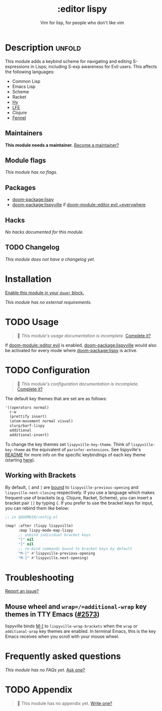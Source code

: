 #+title:    :editor lispy
#+subtitle: Vim for lisp, for people who don't like vim
#+created:  October 27, 2018
#+since:    2.0.0

* Description :unfold:
This module adds a keybind scheme for navigating and editing S-expressions in
Lisps; including S-exp awareness for Evil users. This affects the following
languages:

- Common Lisp
- Emacs Lisp
- Scheme
- Racket
- [[http://docs.hylang.org/en/stable/][Hy]]
- [[http://lfe.io/][LFE]]
- Clojure
- [[https://fennel-lang.org][Fennel]]

** Maintainers
*This module needs a maintainer.* [[doom-contrib-maintainer:][Become a maintainer?]]

** Module flags
/This module has no flags./

** Packages
- [[doom-package:lispy]]
- [[doom-package:lispyville]] if [[doom-module::editor evil +everywhere]]

** Hacks
/No hacks documented for this module./

** TODO Changelog
# This section will be machine generated. Don't edit it by hand.
/This module does not have a changelog yet./

* Installation
[[id:01cffea4-3329-45e2-a892-95a384ab2338][Enable this module in your ~doom!~ block.]]

/This module has no external requirements./

* TODO Usage
#+begin_quote
 🔨 /This module's usage documentation is incomplete./ [[doom-contrib-module:][Complete it?]]
#+end_quote

If [[doom-module::editor evil]] is enabled, [[doom-package:lispyville]] would also be activated for every mode
where [[doom-package:lispy]] is active.

* TODO Configuration
#+begin_quote
 🔨 /This module's configuration documentation is incomplete./ [[doom-contrib-module:][Complete it?]]
#+end_quote

The default key themes that are set are as follows:
#+begin_src emacs-lisp
'((operators normal)
  c-w
  (prettify insert)
  (atom-movement normal visual)
  slurp/barf-lispy
  additional
  additional-insert)
#+end_src

To change the key themes set ~lispyville-key-theme~. Think of
~lispyville-key-theme~ as the equivalent of ~parinfer-extensions~. See
lispyville's [[https://github.com/noctuid/lispyville/blob/master/README.org][README]] for more info on the specific keybindings of each key theme
(starting [[https://github.com/noctuid/lispyville#operators-key-theme][here]]).

** Working with Brackets

By default, =[= and =]= are [[https://github.com/noctuid/lispyville/tree/master#additional-movement-key-theme][bound]] to =lispyville-previous-opening= and
=lispyville-next-closing= respectively. If you use a language which makes frequent
use of brackets (e.g. Clojure, Racket, Scheme), you can insert a bracket pair =[]=
by typing ={=. If you prefer to use the bracket keys for input, you can rebind
them like below:

#+begin_src emacs-lisp
;; in $DOOMDIR/config.el

(map! :after (lispy lispyville)
      :map lispy-mode-map-lispy
      ;; unbind individual bracket keys
      "[" nil
      "]" nil
      ;; re-bind commands bound to bracket keys by default
      "M-[" #'lispyville-previous-opening
      "M-]" #'lispyville.next-opening)
#+end_src

* Troubleshooting
[[doom-report:][Report an issue?]]

** Mouse wheel and =wrap=/=additional-wrap= key themes in TTY Emacs ([[https://github.com/hlissner/doom-emacs/issues/2573][#2573]])
lispyville binds [[kbd:][M-[]] to ~lispyville-wrap-brackets~ when the =wrap= or
=additional-wrap= key themes are enabled. In terminal Emacs, this is the key
Emacs receives when you scroll with your mouse wheel.

* Frequently asked questions
/This module has no FAQs yet./ [[doom-suggest-faq:][Ask one?]]

* TODO Appendix
#+begin_quote
 🔨 This module has no appendix yet. [[doom-contrib-module:][Write one?]]
#+end_quote
